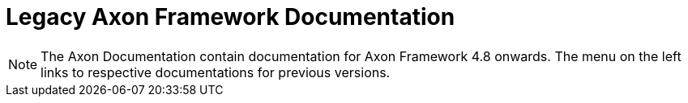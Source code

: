 = Legacy Axon Framework Documentation

NOTE: The Axon Documentation contain documentation for Axon Framework 4.8 onwards. The menu on the left links to respective documentations for previous versions.